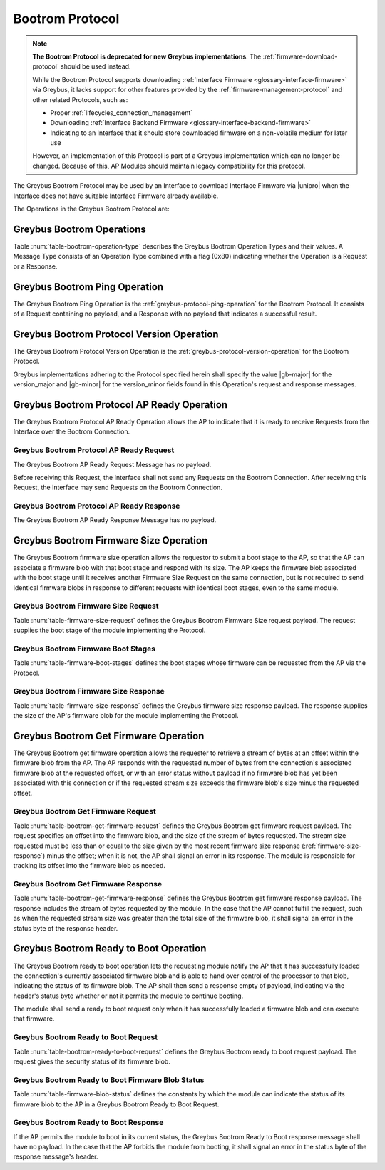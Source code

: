 .. _bootrom-protocol:

Bootrom Protocol
----------------

.. note:: **The Bootrom Protocol is deprecated for new Greybus
          implementations**.  The :ref:`firmware-download-protocol`
          should be used instead.

          While the Bootrom Protocol supports downloading
          :ref:`Interface Firmware <glossary-interface-firmware>` via
          Greybus, it lacks support for other features provided by the
          :ref:`firmware-management-protocol` and other related
          Protocols, such as:

          - Proper :ref:`lifecycles_connection_management`

          - Downloading :ref:`Interface Backend Firmware
            <glossary-interface-backend-firmware>`

          - Indicating to an Interface that it should store downloaded
            firmware on a non-volatile medium for later use

          However, an implementation of this Protocol is part of a
          Greybus implementation which can no longer be
          changed. Because of this, AP Modules should maintain legacy
          compatibility for this protocol.

The Greybus Bootrom Protocol may be used by an Interface to download
Interface Firmware via |unipro| when the Interface does not have
suitable Interface Firmware already available.

The Operations in the Greybus Bootrom Protocol are:

.. c:function:: int ping(void);

    See :ref:`greybus-protocol-ping-operation`.

.. c:function:: int version(u8 offer_major, u8 offer_minor, u8 *major, u8 *minor);

    Refer to :ref:`greybus-protocol-version-operation`.

.. c:function:: int ap_ready(void);

    The AP may send this Request to the Interface to confirm that the AP
    is now ready to receive Requests over the Connection, and the
    Interface can start the firmware download process.  Until this Request is
    received by the Interface, it shall not send any Requests on the
    Connection.

.. c:function:: int firmware_size(u8 stage, u32 *size);

    The Interface requests from the AP the size of the Interface Firmware to
    load, specifying the stage of the boot sequence for which the Interface is
    requesting firmware.  The AP then locates a suitable firmware blob, and
    associates that firmware blob with the requested boot stage until it next
    receives a Firmware Size Request, and responds with the blob's size in
    bytes, which must be nonzero.

.. c:function:: int get_firmware(u32 offset, u32 size, void *data);

    The Interface requests a finite stream of bytes in the firmware blob
    from the AP, passing its current offset into the firmware blob, and the size
    of the stream it currently needs.  The AP responds with exactly the number
    of bytes requested, taken from the firmware blob currently associated with
    this Connection at the specified offset.

.. c:function:: int ready_to_boot(u8 status);

    The Interface implementing the Protocol requests permission from the AP to jump
    into the firmware blob it has loaded.  The Request sent to the AP includes a
    status indicating whether the retrieved firmware blob is valid and secure,
    valid but insecure, or invalid.  The AP decides whether to permit the module
    to boot in its current condition: if so, it sends a success code in its
    Response's status byte, otherwise, it sends an error code in its Response's
    status byte.

Greybus Bootrom Operations
^^^^^^^^^^^^^^^^^^^^^^^^^^

Table :num:`table-bootrom-operation-type` describes the Greybus Bootrom
Operation Types and their values.  A Message Type consists of an Operation Type
combined with a flag (0x80) indicating whether the Operation is a Request or a
Response.

.. figtable::
    :nofig:
    :label: table-bootrom-operation-type
    :caption: Bootrom Operation Types
    :spec: l l l

    ===========================  =============  ==============
    Bootrom Operation Type       Request Value  Response Value
    ===========================  =============  ==============
    Ping                         0x00           0x80
    Protocol Version             0x01           0x81
    Firmware Size                0x02           0x82
    Get Firmware                 0x03           0x83
    Ready to Boot                0x04           0x84
    AP Ready                     0x05           0x85
    (all other values reserved)  0x06..0x7e     0x86..0xfe
    Invalid                      0x7f           0xff
    ===========================  =============  ==============

..

Greybus Bootrom Ping Operation
^^^^^^^^^^^^^^^^^^^^^^^^^^^^^^

The Greybus Bootrom Ping Operation is the
:ref:`greybus-protocol-ping-operation` for the Bootrom Protocol.  It
consists of a Request containing no payload, and a Response with no
payload that indicates a successful result.

Greybus Bootrom Protocol Version Operation
^^^^^^^^^^^^^^^^^^^^^^^^^^^^^^^^^^^^^^^^^^

The Greybus Bootrom Protocol Version Operation is the
:ref:`greybus-protocol-version-operation` for the Bootrom Protocol.

Greybus implementations adhering to the Protocol specified herein
shall specify the value |gb-major| for the version_major and
|gb-minor| for the version_minor fields found in this Operation's
request and response messages.


Greybus Bootrom Protocol AP Ready Operation
^^^^^^^^^^^^^^^^^^^^^^^^^^^^^^^^^^^^^^^^^^^

The Greybus Bootrom Protocol AP Ready Operation allows the AP to
indicate that it is ready to receive Requests from the Interface over the
Bootrom Connection.

Greybus Bootrom Protocol AP Ready Request
"""""""""""""""""""""""""""""""""""""""""

The Greybus Bootrom AP Ready Request Message has no payload.

Before receiving this Request, the Interface shall not send any
Requests on the Bootrom Connection. After receiving this Request, the
Interface may send Requests on the Bootrom Connection.

Greybus Bootrom Protocol AP Ready Response
""""""""""""""""""""""""""""""""""""""""""

The Greybus Bootrom AP Ready Response Message has no payload.

Greybus Bootrom Firmware Size Operation
^^^^^^^^^^^^^^^^^^^^^^^^^^^^^^^^^^^^^^^

The Greybus Bootrom firmware size operation allows the requestor to submit a
boot stage to the AP, so that the AP can associate a firmware blob with that
boot stage and respond with its size.  The AP keeps the firmware blob associated
with the boot stage until it receives another Firmware Size Request on the same
connection, but is not required to send identical firmware blobs in response to
different requests with identical boot stages, even to the same module.

.. _firmware-size-request:

Greybus Bootrom Firmware Size Request
"""""""""""""""""""""""""""""""""""""

Table :num:`table-firmware-size-request` defines the Greybus Bootrom Firmware Size
request payload.  The request supplies the boot stage of the module implementing
the Protocol.

.. figtable::
    :nofig:
    :label: table-firmware-size-request
    :caption: Bootrom Protocol Firmware Size Request
    :spec: l l c c l

    ======  =========  ====  ======  ===============================================
    Offset  Field      Size  Value   Description
    ======  =========  ====  ======  ===============================================
    0       stage      1     Number  :ref:`firmware-boot-stages`
    ======  =========  ====  ======  ===============================================

..

.. _firmware-boot-stages:

Greybus Bootrom Firmware Boot Stages
""""""""""""""""""""""""""""""""""""

Table :num:`table-firmware-boot-stages` defines the boot stages whose firmware
can be requested from the AP via the Protocol.

.. figtable::
    :nofig:
    :label: table-firmware-boot-stages
    :caption: Bootrom Protocol Firmware Boot Stages
    :spec: l l l

    ================  ======================================================  ==========
    Boot Stage        Brief Description                                       Value
    ================  ======================================================  ==========
    BOOT_STAGE_ONE    Reserved for the boot ROM.                              0x01
    BOOT_STAGE_TWO    Firmware package to be loaded by the boot ROM.          0x02
    BOOT_STAGE_THREE  Module personality package loaded by Stage 2 firmware.  0x03
    |_|               (Reserved Range)                                        0x04..0xFF
    ================  ======================================================  ==========

..

.. _firmware-size-response:

Greybus Bootrom Firmware Size Response
""""""""""""""""""""""""""""""""""""""

Table :num:`table-firmware-size-response` defines the Greybus firmware size
response payload.  The response supplies the size of the AP's firmware blob for
the module implementing the Protocol.

.. figtable::
    :nofig:
    :label: table-firmware-size-response
    :caption: Bootrom Protocol Firmware Size Response
    :spec: l l c c l

    ======  =====  ====  ======  =========================
    Offset  Field  Size  Value   Description
    ======  =====  ====  ======  =========================
    0       size   4     Number  Size of the blob in bytes
    ======  =====  ====  ======  =========================

..

Greybus Bootrom Get Firmware Operation
^^^^^^^^^^^^^^^^^^^^^^^^^^^^^^^^^^^^^^

The Greybus Bootrom get firmware operation allows the requester to retrieve a
stream of bytes at an offset within the firmware blob from the AP.  The AP
responds with the requested number of bytes from the connection's associated
firmware blob at the requested offset, or with an error status without payload
if no firmware blob has yet been associated with this connection or if the
requested stream size exceeds the firmware blob's size minus the requested
offset.

Greybus Bootrom Get Firmware Request
""""""""""""""""""""""""""""""""""""

Table :num:`table-bootrom-get-firmware-request` defines the Greybus Bootrom
get firmware request payload.  The request specifies an offset into the firmware
blob, and the size of the stream of bytes requested.  The stream size requested
must be less than or equal to the size given by the most recent firmware size
response (:ref:`firmware-size-response`) minus the offset; when it is not, the
AP shall signal an error in its response.  The module is responsible for
tracking its offset into the firmware blob as needed.

.. figtable::
    :nofig:
    :label: table-bootrom-get-firmware-request
    :caption: Bootrom Protocol Get Firmware Request
    :spec: l l c c l

    ======  ====== ====  ======  =================================
    Offset  Field  Size  Value   Description
    ======  ====== ====  ======  =================================
    0       offset 4     Number  Offset into the firmware blob
    4       size   4     Number  Size of the byte stream requested
    ======  ====== ====  ======  =================================

..

Greybus Bootrom Get Firmware Response
"""""""""""""""""""""""""""""""""""""

Table :num:`table-bootrom-get-firmware-response` defines the Greybus Bootrom
get firmware response payload.  The response includes the stream of bytes
requested by the module.  In the case that the AP cannot fulfill the request,
such as when the requested stream size was greater than the total size of the
firmware blob, it shall signal an error in the status byte of the response
header.

.. figtable::
    :nofig:
    :label: table-bootrom-get-firmware-response
    :caption: Bootrom Protocol Get Firmware Response
    :spec: l l c c l

    ======  =====  ====== ======  =================================
    Offset  Field  Size   Value   Description
    ======  =====  ====== ======  =================================
    4       data   *size* Data    Data from the firmware blob
    ======  =====  ====== ======  =================================

..

Greybus Bootrom Ready to Boot Operation
^^^^^^^^^^^^^^^^^^^^^^^^^^^^^^^^^^^^^^^

The Greybus Bootrom ready to boot operation lets the requesting module notify
the AP that it has successfully loaded the connection's currently associated
firmware blob and is able to hand over control of the processor to that blob,
indicating the status of its firmware blob.  The AP shall then send a response
empty of payload, indicating via the header's status byte whether or not it
permits the module to continue booting.

The module shall send a ready to boot request only when it has successfully
loaded a firmware blob and can execute that firmware.

Greybus Bootrom Ready to Boot Request
"""""""""""""""""""""""""""""""""""""

Table :num:`table-bootrom-ready-to-boot-request` defines the Greybus Bootrom
ready to boot request payload.  The request gives the security status of its
firmware blob.

.. figtable::
    :nofig:
    :label: table-bootrom-ready-to-boot-request
    :caption: Bootrom Protocol Ready to Boot Request
    :spec: l l c c l

    ======  ======  ====  ======  ===========================
    Offset  Field   Size  Value   Description
    ======  ======  ====  ======  ===========================
    0       status  1     Number  :ref:`firmware-blob-status`
    ======  ======  ====  ======  ===========================

..

.. _firmware-blob-status:

Greybus Bootrom Ready to Boot Firmware Blob Status
""""""""""""""""""""""""""""""""""""""""""""""""""

Table :num:`table-firmware-blob-status` defines the constants by which the
module can indicate the status of its firmware blob to the AP in a Greybus
Bootrom Ready to Boot Request.

.. figtable::
    :nofig:
    :label: table-firmware-blob-status
    :caption: Bootrom Ready to Boot Firmware Blob Statuses
    :spec: l l l

    ====================  ====================================  ============
    Firmware Blob Status  Brief Description                     Status Value
    ====================  ====================================  ============
    BOOT_STATUS_INVALID   Firmware blob could not be validated  0x00
    BOOT_STATUS_INSECURE  Firmware blob is valid but insecure   0x01
    BOOT_STATUS_SECURE    Firmware blob is valid and secure     0x02
    |_|                   (Reserved Range)                      0x03..0xFF
    ====================  ====================================  ============

..

Greybus Bootrom Ready to Boot Response
""""""""""""""""""""""""""""""""""""""

If the AP permits the module to boot in its current status, the Greybus Bootrom
Ready to Boot response message shall have no payload.  In the case that the AP
forbids the module from booting, it shall signal an error in the status byte of
the response message's header.
